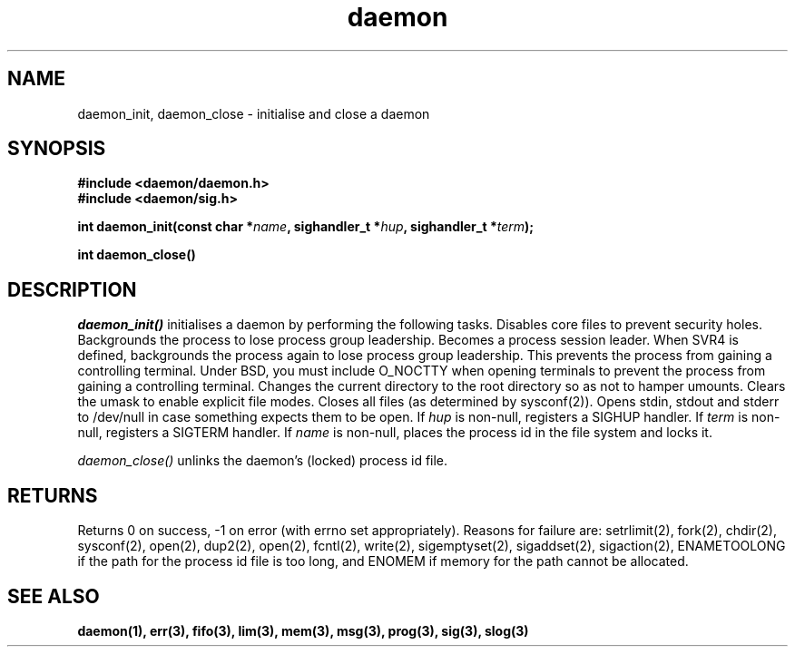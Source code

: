 .\" Copyright 1999 raf (raf2@zip.com.au)
.TH daemon 3  "25 June 1999" "raf" "Twisted Systems Freeware"
.SH NAME
daemon_init, daemon_close - initialise and close a daemon
.SH SYNOPSIS
.nf
.B #include <daemon/daemon.h>
.B #include <daemon/sig.h>
.sp
.BI "int daemon_init(const char *" name ", sighandler_t *" hup ", sighandler_t *" term );
.sp
.BI "int daemon_close()"
.fi
.SH DESCRIPTION
.I daemon_init()
initialises a daemon by performing the following tasks. Disables core files to
prevent security holes. Backgrounds the process to lose process group
leadership. Becomes a process session leader. When SVR4 is defined, backgrounds
the process again to lose process group leadership. This prevents the process
from gaining a controlling terminal. Under BSD, you must include O_NOCTTY when
opening terminals to prevent the process from gaining a controlling terminal.
Changes the current directory to the root directory so as not to hamper
umounts. Clears the umask to enable explicit file modes. Closes all files (as
determined by sysconf(2)). Opens stdin, stdout and stderr to /dev/null in case
something expects them to be open. If
.I hup
is non-null, registers a SIGHUP handler. If
.I term
is non-null, registers a SIGTERM handler. If
.I name
is non-null, places the process id in the file system and locks it.
.PP
.I daemon_close()
unlinks the daemon's (locked) process id file.
.SH RETURNS
Returns 0 on success, -1 on error (with errno set appropriately).
Reasons for failure are: setrlimit(2), fork(2), chdir(2), sysconf(2),
open(2), dup2(2), open(2), fcntl(2), write(2), sigemptyset(2), sigaddset(2),
sigaction(2), ENAMETOOLONG if the path for the process id file is too long,
and ENOMEM if memory for the path cannot be allocated.
.SH "SEE ALSO"
.BR daemon(1),
.BR err(3),
.BR fifo(3),
.BR lim(3),
.BR mem(3),
.BR msg(3),
.BR prog(3),
.BR sig(3),
.BR slog(3)
